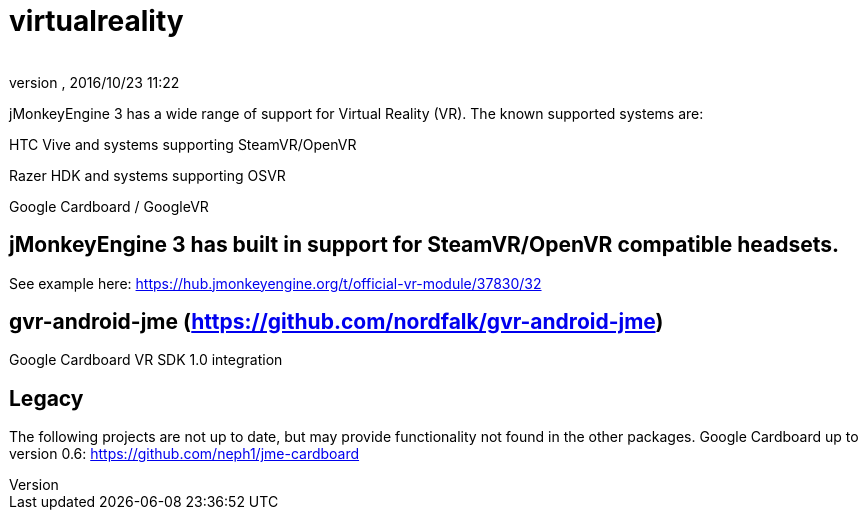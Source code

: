 = virtualreality
:author: 
:revnumber: 
:revdate: 2016/10/23 11:22
:relfileprefix: ../
:imagesdir: ..
ifdef::env-github,env-browser[:outfilesuffix: .adoc]

jMonkeyEngine 3 has a wide range of support for Virtual Reality (VR). The known supported systems are:

HTC Vive and systems supporting SteamVR/OpenVR

Razer HDK and systems supporting OSVR

Google Cardboard / GoogleVR

== jMonkeyEngine 3 has built in support for SteamVR/OpenVR compatible headsets.
See example here:
https://hub.jmonkeyengine.org/t/official-vr-module/37830/32

== gvr-android-jme (https://github.com/nordfalk/gvr-android-jme)
Google Cardboard VR SDK 1.0 integration

== Legacy
The following projects are not up to date, but may provide functionality not found in the other packages.
Google Cardboard up to version 0.6: https://github.com/neph1/jme-cardboard
